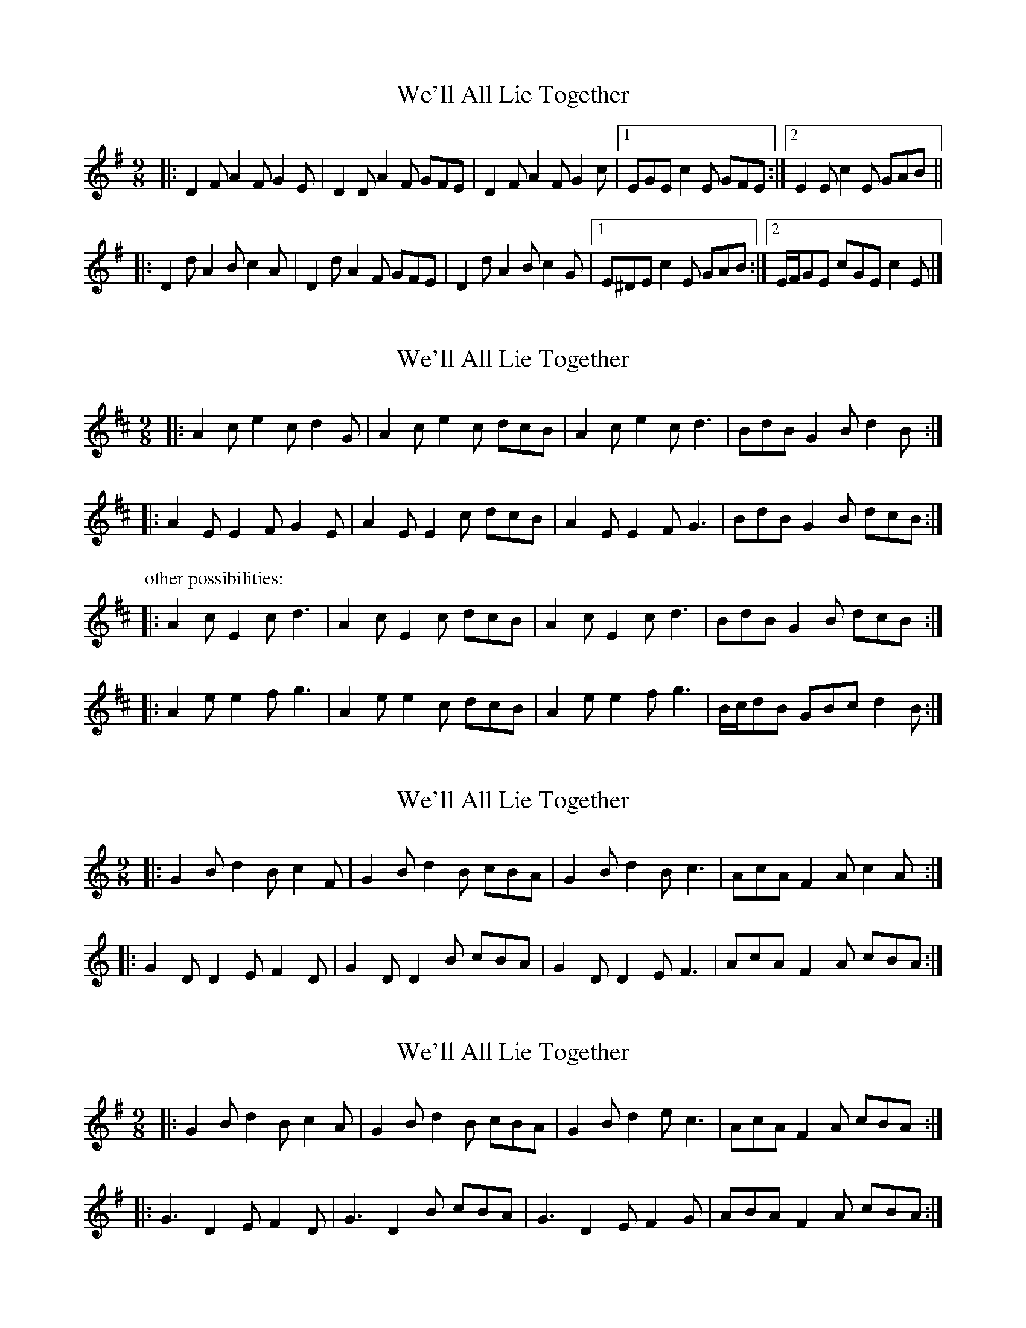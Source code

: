 X: 1
T: We'll All Lie Together
Z: ceolachan
S: https://thesession.org/tunes/7799#setting7799
R: slip jig
M: 9/8
L: 1/8
K: Dmix
|: D2 F A2 F G2 E | D2 D A2 F GFE |\
D2 F A2 F G2 c |[1 EGE c2 E GFE :|[2 E2 E c2 E GAB ||
|: D2 d A2 B c2 A | D2 d A2 F GFE |\
D2 d A2 B c2 G |[1 E^DE c2 E GAB :|[2 E/F/GE cGE c2 E |]
X: 2
T: We'll All Lie Together
Z: ceolachan
S: https://thesession.org/tunes/7799#setting19129
R: slip jig
M: 9/8
L: 1/8
K: Amix
|: A2 c e2 c d2 G | A2 c e2 c dcB |\
A2 c e2 c d3 | BdB G2 B d2 B :|
|: A2 E E2 F G2 E | A2 E E2 c dcB |\
A2 E E2 F G3 | BdB G2 B dcB :|
P: other possibilities:
|: A2 c E2 c d3 | A2 c E2 c dcB |\
A2 c E2 c d3 | BdB G2 B dcB :|
|: A2 e e2 f g3 | A2 e e2 c dcB |\
A2 e e2 f g3 | B/c/dB GBc d2 B :|
X: 3
T: We'll All Lie Together
Z: ceolachan
S: https://thesession.org/tunes/7799#setting19130
R: slip jig
M: 9/8
L: 1/8
K: Gmix
|: G2 B d2 B c2 F | G2 B d2 B cBA |\
G2 B d2 B c3 | AcA F2 A c2 A :|
|: G2 D D2 E F2 D | G2 D D2 B cBA |\
G2 D D2 E F3 | AcA F2 A cBA :|
X: 4
T: We'll All Lie Together
Z: ceolachan
S: https://thesession.org/tunes/7799#setting19131
R: slip jig
M: 9/8
L: 1/8
K: Gmaj
|: G2 B d2 B c2 A | G2 B d2 B cBA |\
G2 B d2 e c3 | AcA F2 A cBA :|
|: G3 D2 E F2 D | G3 D2 B cBA |\
G3 D2 E F2 G | ABA F2 A cBA :|]
X: 5
T: We'll All Lie Together
Z: muspc
S: https://thesession.org/tunes/7799#setting19132
R: slip jig
M: 9/8
L: 1/8
K: Gmaj
|: G2 B d2 B c A2 | G2 B d2 B cBA | G2 B d2 e c3 | AcA F2 A cBA :||: G2 D- D2 E F2 D | G2 D- D2 B cBA | G2 D- D2 E F2 G | ABA F2 A cBA :|]
